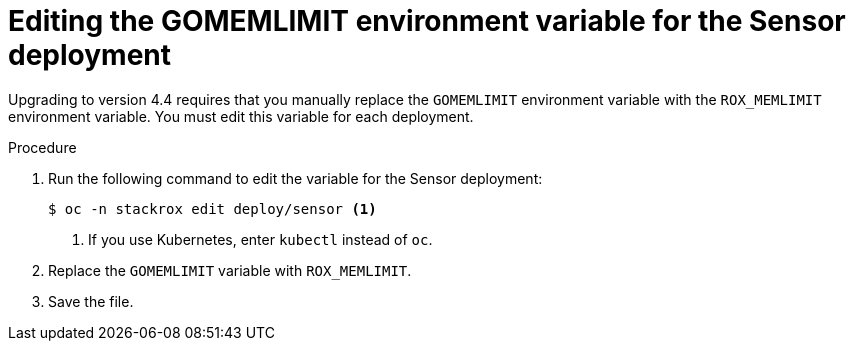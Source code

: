 // Module included in the following assemblies:
//
// * upgrade/upgrade-roxctl.adoc
// * cloud_service/upgrading-cloud/upgrade-cloudsvc-roxctl.adoc
:_mod-docs-content-type: PROCEDURE
[id="edit-memlimit-variable-sensor_{context}"]
= Editing the GOMEMLIMIT environment variable for the Sensor deployment

[role="_abstract"]
Upgrading to version 4.4 requires that you manually replace the `GOMEMLIMIT` environment variable with the `ROX_MEMLIMIT` environment variable. You must edit this variable for each deployment.

.Procedure

. Run the following command to edit the variable for the Sensor deployment:
+
[source,terminal,subs=attributes+]
----
$ oc -n stackrox edit deploy/sensor <1>
----
<1> If you use Kubernetes, enter `kubectl` instead of `oc`.
. Replace the `GOMEMLIMIT` variable with `ROX_MEMLIMIT`.
. Save the file.
